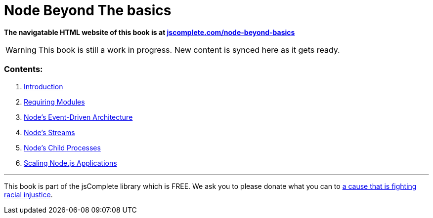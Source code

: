 = Node Beyond The basics

**The navigatable HTML website of this book is at https://jscomplete.com/learn/node-beyond-basics[jscomplete.com/node-beyond-basics]**

WARNING: This book is still a work in progress. New content is synced here as it gets ready.

=== Contents:

1. link:blob/master/01-learning-node-runtime.adoc[Introduction^]
2. link:blob/master/02-requiring-modules.adoc[Requiring Modules^]
3. link:blob/master/03-node-events.adoc[Node's Event-Driven Architecture^]
4. link:blob/master/04-node-streams.adoc[Node's Streams^]
5. link:blob/master/05-child-processes.adoc[Node's Child Processes^]
6. link:blob/master/07-scaling-node-apps.adoc[Scaling Node.js Applications^]

'''

This book is part of the jsComplete library which is FREE. We ask you to please donate what you can to https://jscomplete.com/fri[a cause that is fighting racial injustice^].